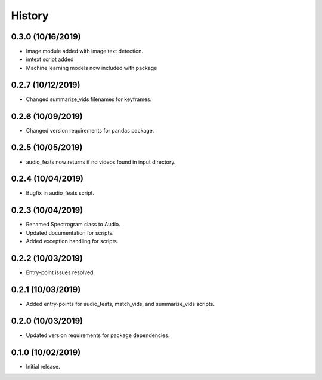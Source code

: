 History
=======

0.3.0 (10/16/2019)
------------------
- Image module added with image text detection.
- imtext script added
- Machine learning models now included with package

0.2.7 (10/12/2019)
------------------
- Changed summarize_vids filenames for keyframes.

0.2.6 (10/09/2019)
------------------
- Changed version requirements for pandas package.

0.2.5 (10/05/2019)
------------------
- audio_feats now returns if no videos found in input directory.

0.2.4 (10/04/2019)
------------------
- Bugfix in audio_feats script.

0.2.3 (10/04/2019)
------------------
- Renamed Spectrogram class to Audio.
- Updated documentation for scripts.
- Added exception handling for scripts.

0.2.2 (10/03/2019)
------------------
- Entry-point issues resolved.

0.2.1 (10/03/2019)
-----------------
- Added entry-points for audio_feats, match_vids, and summarize_vids scripts.


0.2.0 (10/03/2019)
-----------------
- Updated version requirements for package dependencies.

0.1.0 (10/02/2019)
-----------------
- Initial release.